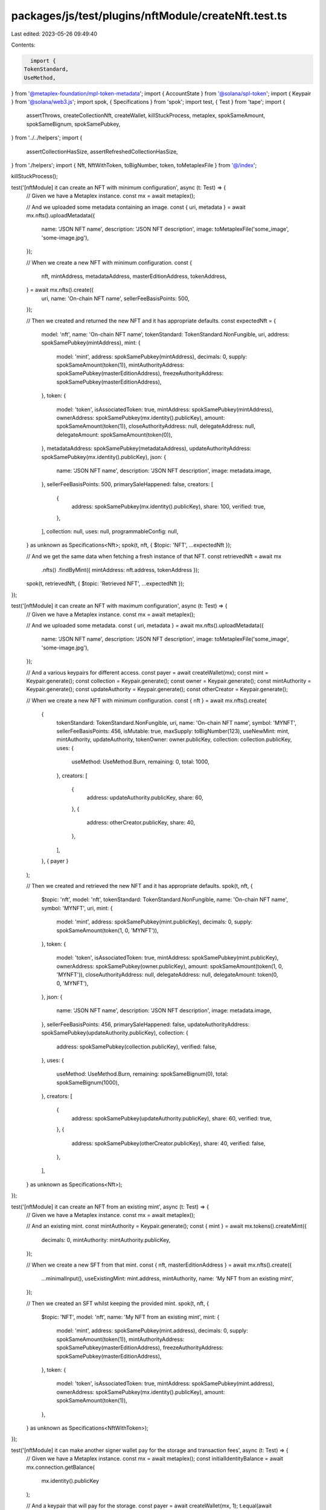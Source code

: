 packages/js/test/plugins/nftModule/createNft.test.ts
====================================================

Last edited: 2023-05-26 09:49:40

Contents:

.. code-block:: ts

    import {
  TokenStandard,
  UseMethod,
} from '@metaplex-foundation/mpl-token-metadata';
import { AccountState } from '@solana/spl-token';
import { Keypair } from '@solana/web3.js';
import spok, { Specifications } from 'spok';
import test, { Test } from 'tape';
import {
  assertThrows,
  createCollectionNft,
  createWallet,
  killStuckProcess,
  metaplex,
  spokSameAmount,
  spokSameBignum,
  spokSamePubkey,
} from '../../helpers';
import {
  assertCollectionHasSize,
  assertRefreshedCollectionHasSize,
} from './helpers';
import { Nft, NftWithToken, toBigNumber, token, toMetaplexFile } from '@/index';

killStuckProcess();

test('[nftModule] it can create an NFT with minimum configuration', async (t: Test) => {
  // Given we have a Metaplex instance.
  const mx = await metaplex();

  // And we uploaded some metadata containing an image.
  const { uri, metadata } = await mx.nfts().uploadMetadata({
    name: 'JSON NFT name',
    description: 'JSON NFT description',
    image: toMetaplexFile('some_image', 'some-image.jpg'),
  });

  // When we create a new NFT with minimum configuration.
  const {
    nft,
    mintAddress,
    metadataAddress,
    masterEditionAddress,
    tokenAddress,
  } = await mx.nfts().create({
    uri,
    name: 'On-chain NFT name',
    sellerFeeBasisPoints: 500,
  });

  // Then we created and returned the new NFT and it has appropriate defaults.
  const expectedNft = {
    model: 'nft',
    name: 'On-chain NFT name',
    tokenStandard: TokenStandard.NonFungible,
    uri,
    address: spokSamePubkey(mintAddress),
    mint: {
      model: 'mint',
      address: spokSamePubkey(mintAddress),
      decimals: 0,
      supply: spokSameAmount(token(1)),
      mintAuthorityAddress: spokSamePubkey(masterEditionAddress),
      freezeAuthorityAddress: spokSamePubkey(masterEditionAddress),
    },
    token: {
      model: 'token',
      isAssociatedToken: true,
      mintAddress: spokSamePubkey(mintAddress),
      ownerAddress: spokSamePubkey(mx.identity().publicKey),
      amount: spokSameAmount(token(1)),
      closeAuthorityAddress: null,
      delegateAddress: null,
      delegateAmount: spokSameAmount(token(0)),
    },
    metadataAddress: spokSamePubkey(metadataAddress),
    updateAuthorityAddress: spokSamePubkey(mx.identity().publicKey),
    json: {
      name: 'JSON NFT name',
      description: 'JSON NFT description',
      image: metadata.image,
    },
    sellerFeeBasisPoints: 500,
    primarySaleHappened: false,
    creators: [
      {
        address: spokSamePubkey(mx.identity().publicKey),
        share: 100,
        verified: true,
      },
    ],
    collection: null,
    uses: null,
    programmableConfig: null,
  } as unknown as Specifications<Nft>;
  spok(t, nft, { $topic: 'NFT', ...expectedNft });

  // And we get the same data when fetching a fresh instance of that NFT.
  const retrievedNft = await mx
    .nfts()
    .findByMint({ mintAddress: nft.address, tokenAddress });

  spok(t, retrievedNft, { $topic: 'Retrieved NFT', ...expectedNft });
});

test('[nftModule] it can create an NFT with maximum configuration', async (t: Test) => {
  // Given we have a Metaplex instance.
  const mx = await metaplex();

  // And we uploaded some metadata.
  const { uri, metadata } = await mx.nfts().uploadMetadata({
    name: 'JSON NFT name',
    description: 'JSON NFT description',
    image: toMetaplexFile('some_image', 'some-image.jpg'),
  });

  // And a various keypairs for different access.
  const payer = await createWallet(mx);
  const mint = Keypair.generate();
  const collection = Keypair.generate();
  const owner = Keypair.generate();
  const mintAuthority = Keypair.generate();
  const updateAuthority = Keypair.generate();
  const otherCreator = Keypair.generate();

  // When we create a new NFT with minimum configuration.
  const { nft } = await mx.nfts().create(
    {
      tokenStandard: TokenStandard.NonFungible,
      uri,
      name: 'On-chain NFT name',
      symbol: 'MYNFT',
      sellerFeeBasisPoints: 456,
      isMutable: true,
      maxSupply: toBigNumber(123),
      useNewMint: mint,
      mintAuthority,
      updateAuthority,
      tokenOwner: owner.publicKey,
      collection: collection.publicKey,
      uses: {
        useMethod: UseMethod.Burn,
        remaining: 0,
        total: 1000,
      },
      creators: [
        {
          address: updateAuthority.publicKey,
          share: 60,
        },
        {
          address: otherCreator.publicKey,
          share: 40,
        },
      ],
    },
    { payer }
  );

  // Then we created and retrieved the new NFT and it has appropriate defaults.
  spok(t, nft, {
    $topic: 'nft',
    model: 'nft',
    tokenStandard: TokenStandard.NonFungible,
    name: 'On-chain NFT name',
    symbol: 'MYNFT',
    uri,
    mint: {
      model: 'mint',
      address: spokSamePubkey(mint.publicKey),
      decimals: 0,
      supply: spokSameAmount(token(1, 0, 'MYNFT')),
    },
    token: {
      model: 'token',
      isAssociatedToken: true,
      mintAddress: spokSamePubkey(mint.publicKey),
      ownerAddress: spokSamePubkey(owner.publicKey),
      amount: spokSameAmount(token(1, 0, 'MYNFT')),
      closeAuthorityAddress: null,
      delegateAddress: null,
      delegateAmount: token(0, 0, 'MYNFT'),
    },
    json: {
      name: 'JSON NFT name',
      description: 'JSON NFT description',
      image: metadata.image,
    },
    sellerFeeBasisPoints: 456,
    primarySaleHappened: false,
    updateAuthorityAddress: spokSamePubkey(updateAuthority.publicKey),
    collection: {
      address: spokSamePubkey(collection.publicKey),
      verified: false,
    },
    uses: {
      useMethod: UseMethod.Burn,
      remaining: spokSameBignum(0),
      total: spokSameBignum(1000),
    },
    creators: [
      {
        address: spokSamePubkey(updateAuthority.publicKey),
        share: 60,
        verified: true,
      },
      {
        address: spokSamePubkey(otherCreator.publicKey),
        share: 40,
        verified: false,
      },
    ],
  } as unknown as Specifications<Nft>);
});

test('[nftModule] it can create an NFT from an existing mint', async (t: Test) => {
  // Given we have a Metaplex instance.
  const mx = await metaplex();

  // And an existing mint.
  const mintAuthority = Keypair.generate();
  const { mint } = await mx.tokens().createMint({
    decimals: 0,
    mintAuthority: mintAuthority.publicKey,
  });

  // When we create a new SFT from that mint.
  const { nft, masterEditionAddress } = await mx.nfts().create({
    ...minimalInput(),
    useExistingMint: mint.address,
    mintAuthority,
    name: 'My NFT from an existing mint',
  });

  // Then we created an SFT whilst keeping the provided mint.
  spok(t, nft, {
    $topic: 'NFT',
    model: 'nft',
    name: 'My NFT from an existing mint',
    mint: {
      model: 'mint',
      address: spokSamePubkey(mint.address),
      decimals: 0,
      supply: spokSameAmount(token(1)),
      mintAuthorityAddress: spokSamePubkey(masterEditionAddress),
      freezeAuthorityAddress: spokSamePubkey(masterEditionAddress),
    },
    token: {
      model: 'token',
      isAssociatedToken: true,
      mintAddress: spokSamePubkey(mint.address),
      ownerAddress: spokSamePubkey(mx.identity().publicKey),
      amount: spokSameAmount(token(1)),
    },
  } as unknown as Specifications<NftWithToken>);
});

test('[nftModule] it can make another signer wallet pay for the storage and transaction fees', async (t: Test) => {
  // Given we have a Metaplex instance.
  const mx = await metaplex();
  const initialIdentityBalance = await mx.connection.getBalance(
    mx.identity().publicKey
  );

  // And a keypair that will pay for the storage.
  const payer = await createWallet(mx, 1);
  t.equal(await mx.connection.getBalance(payer.publicKey), 1000000000);

  // When we create a new NFT using that account as a payer.
  const { nft } = await mx.nfts().create(minimalInput(), { payer });

  // Then the payer has less lamports than it used to.
  t.ok((await mx.connection.getBalance(payer.publicKey)) < 1000000000);

  // And the identity did not lose any lamports.
  t.equal(
    await mx.connection.getBalance(mx.identity().publicKey),
    initialIdentityBalance
  );

  // And the NFT was successfully created.
  spok(t, nft, { $topic: 'NFT', model: 'nft' });
});

test('[nftModule] it can create an NFT with an invalid URI', async (t: Test) => {
  // Given a Metaplex instance.
  const mx = await metaplex();

  // When we create an NFT with an invalid URI.
  const { nft } = await mx
    .nfts()
    .create({ ...minimalInput(), uri: 'https://example.com/some/invalid/uri' });

  // Then the NFT was created successfully.
  t.equal(nft.model, 'nft');
  t.equal(nft.uri, 'https://example.com/some/invalid/uri');

  // But its JSON metadata is null.
  t.equal(nft.json, null);
});

test('[nftModule] it can create a collection NFT', async (t: Test) => {
  // Given a Metaplex instance.
  const mx = await metaplex();

  // When we create a collection NFT.
  const { nft } = await mx
    .nfts()
    .create({ ...minimalInput(), isCollection: true });

  // Then the created NFT is a sized collection.
  spok(t, nft, {
    $topic: 'NFT',
    model: 'nft',
    collectionDetails: {
      version: 'V1',
      size: spokSameBignum(0),
    },
  } as unknown as Specifications<Nft>);
});

test('[nftModule] it can create an NFT with a parent Collection', async (t: Test) => {
  // Given a Metaplex instance and a collection NFT
  const mx = await metaplex();
  const collectionNft = await createCollectionNft(mx);
  assertCollectionHasSize(t, collectionNft, 0);

  // When we create a new NFT with this collection as a parent.
  const { nft } = await mx
    .nfts()
    .create({ ...minimalInput(), collection: collectionNft.address });

  // Then the created NFT is from that collection.
  spok(t, nft, {
    $topic: 'NFT',
    model: 'nft',
    collection: {
      address: spokSamePubkey(collectionNft.address),
      verified: false,
    },
  } as unknown as Specifications<Nft>);

  // And the collection NFT has the same size because we did not verify it.
  await assertRefreshedCollectionHasSize(t, mx, collectionNft, 0);
});

test('[nftModule] it can create an NFT with a verified parent Collection', async (t: Test) => {
  // Given a Metaplex instance and a collection NFT with an explicit update authority.
  const mx = await metaplex();
  const collectionUpdateAuthority = Keypair.generate();
  const collectionNft = await createCollectionNft(mx, {
    updateAuthority: collectionUpdateAuthority,
  });
  assertCollectionHasSize(t, collectionNft, 0);

  // When we create a new NFT with this collection as a parent and with its update authority.
  const { nft } = await mx.nfts().create({
    ...minimalInput(),
    collection: collectionNft.address,
    collectionAuthority: collectionUpdateAuthority,
  });

  // Then the created NFT is from that collection and it is verified.
  spok(t, nft, {
    $topic: 'NFT',
    model: 'nft',
    collection: {
      address: spokSamePubkey(collectionNft.address),
      verified: true,
    },
  } as unknown as Specifications<Nft>);

  // And the collection NFT size has been increase by 1.
  await assertRefreshedCollectionHasSize(t, mx, collectionNft, 1);
});

test('[nftModule] it can create an NFT with a verified parent Collection using a delegated authority', async (t: Test) => {
  // Given a Metaplex instance and a collection NFT.
  const mx = await metaplex();
  const collectionNft = await createCollectionNft(mx);
  assertCollectionHasSize(t, collectionNft, 0);

  // And a delegated collection authority for that collection NFT.
  const collectionDelegatedAuthority = Keypair.generate();
  await mx.nfts().approveCollectionAuthority({
    mintAddress: collectionNft.address,
    collectionAuthority: collectionDelegatedAuthority.publicKey,
  });

  // When we create a new NFT with this collection as a parent using the delegated authority.
  const { nft } = await mx.nfts().create({
    ...minimalInput(),
    collection: collectionNft.address,
    collectionAuthority: collectionDelegatedAuthority,
    collectionAuthorityIsDelegated: true,
  });

  // Then the created NFT is from that collection and it is verified.
  spok(t, nft, {
    $topic: 'NFT',
    model: 'nft',
    collection: {
      address: spokSamePubkey(collectionNft.address),
      verified: true,
    },
  } as unknown as Specifications<Nft>);

  // And the collection NFT size has been increase by 1.
  await assertRefreshedCollectionHasSize(t, mx, collectionNft, 1);
});

test('[nftModule] it can create a programmable NFT', async (t: Test) => {
  // Given we have a Metaplex instance.
  const mx = await metaplex();

  // When we create a new Programmable NFT.
  const ruleSet = Keypair.generate();
  const { nft } = await mx.nfts().create({
    ...minimalInput(),
    tokenStandard: TokenStandard.ProgrammableNonFungible,
    ruleSet: ruleSet.publicKey,
  });

  // Then the Programmable NFT was created successfully.
  spok(t, nft, {
    $topic: 'nft',
    model: 'nft',
    tokenStandard: TokenStandard.ProgrammableNonFungible,
    programmableConfig: {
      __kind: 'V1',
      ruleSet: spokSamePubkey(ruleSet.publicKey),
    },
    token: {
      state: AccountState.Frozen,
    },
  } as unknown as Specifications<Nft>);
});

test('[nftModule] it cannot create a programmable NFT from mint with supply greater than zero', async (t: Test) => {
  // Given a mint account with a supply of 1.
  const mx = await metaplex();
  const mintAddress = Keypair.generate();
  await mx.tokens().createTokenWithMint({
    mint: mintAddress,
    initialSupply: token(1),
  });

  // When we try to create a new Programmable NFT with it.
  const promise = mx.nfts().create({
    ...minimalInput(),
    useExistingMint: mintAddress.publicKey,
    tokenStandard: TokenStandard.ProgrammableNonFungible,
    mintTokens: false,
  });

  // Then we expect an error.
  await assertThrows(t, promise, /MintSupplyMustBeZero/);
});

const minimalInput = () => ({
  uri: 'https://example.com/some-json-uri',
  name: 'My NFT',
  sellerFeeBasisPoints: 200,
});


